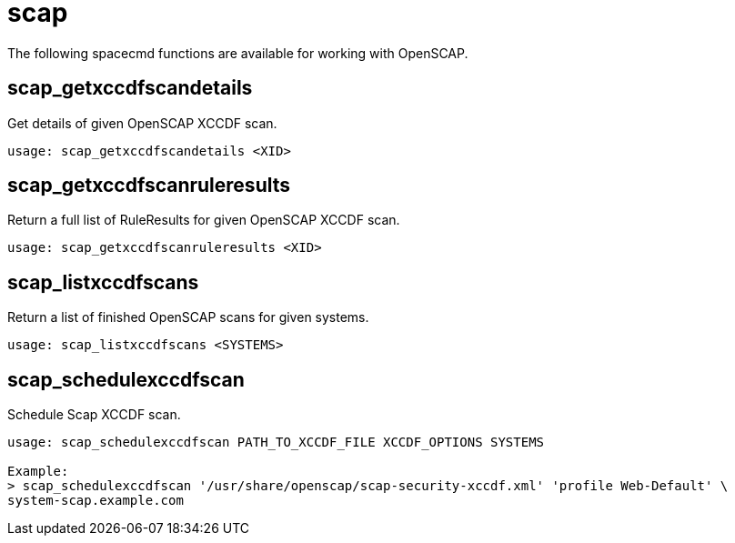 [[ref-spacecmd-scap]]
= scap

The following spacecmd functions are available for working with OpenSCAP.



== scap_getxccdfscandetails

Get details of given OpenSCAP XCCDF scan.

[source]
----
usage: scap_getxccdfscandetails <XID>
----



== scap_getxccdfscanruleresults

Return a full list of RuleResults for given OpenSCAP XCCDF scan.

[source]
----
usage: scap_getxccdfscanruleresults <XID>
----



== scap_listxccdfscans

Return a list of finished OpenSCAP scans for given systems.

[source]
----
usage: scap_listxccdfscans <SYSTEMS>
----



== scap_schedulexccdfscan

Schedule Scap XCCDF scan.

[source]
----
usage: scap_schedulexccdfscan PATH_TO_XCCDF_FILE XCCDF_OPTIONS SYSTEMS

Example:
> scap_schedulexccdfscan '/usr/share/openscap/scap-security-xccdf.xml' 'profile Web-Default' \
system-scap.example.com
----
